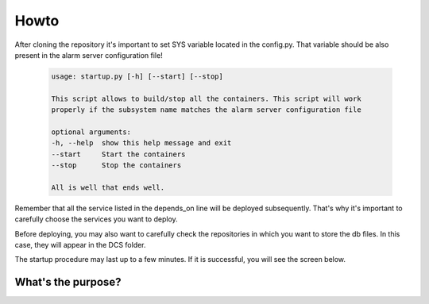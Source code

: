Howto
=====================================================

After cloning the repository it's important to set SYS variable located in the config.py.
That variable should be also present in the alarm server configuration file!

    .. code:: bash

	usage: startup.py [-h] [--start] [--stop]

	This script allows to build/stop all the containers. This script will work
	properly if the subsystem name matches the alarm server configuration file

	optional arguments:
  	-h, --help  show this help message and exit
  	--start     Start the containers
  	--stop      Stop the containers

	All is well that ends well.



Remember that all the service listed in the depends_on line will be deployed subsequently. That's why it's important to carefully choose the services you want to deploy.

Before deploying, you may also want to carefully check the repositories in which you want to store the db files. In this case, they will appear in the DCS folder.

The startup procedure may last up to a few minutes. If it is successful, you will see the screen below.

.. image:: Phoebus.png
    :scale: 30%
    :align: center
    :alt: alternate text
    

What's the purpose?
--------------------

